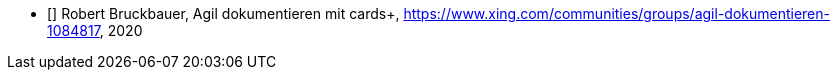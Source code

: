 - [[[rb2]]] Robert Bruckbauer, Agil dokumentieren mit cards+,
 https://www.xing.com/communities/groups/agil-dokumentieren-1084817, 2020